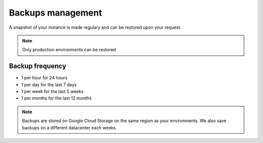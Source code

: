 Backups management
==================

A snapshot of your instance is made regulary and can be restored upon your request.

.. note::

    Only production environments can be restored

Backup frequency
****************

- 1 per hour for 24 hours
- 1 per day for the last 7 days
- 1 per week for the last 5 weeks
- 1 per months for the last 12 months


.. note::

    Backups are stored on Google Cloud Storage on the same region as your environments. We also save backups on a different datacenter each weeks.
